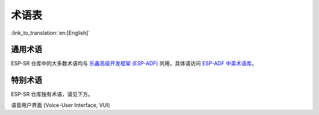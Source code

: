 术语表
======

:link_to_translation:`en:[English]`

通用术语
--------

ESP-SR 仓库中的大多数术语均与 `乐鑫高级开发框架 (ESP-ADF) <https://espressif-docs.readthedocs-hosted.com/projects/esp-adf/zh_CN/latest/get-started/index.html>`_ 共用，具体请访问 `ESP-ADF 中英术语库 <https://espressif-docs.readthedocs-hosted.com/projects/esp-adf/zh_CN/latest/english-chinese-glossary.html>`_。

特别术语
--------

ESP-SR 仓库独有术语，请见下方。

语音用户界面 (Voice-User Interface, VUI)